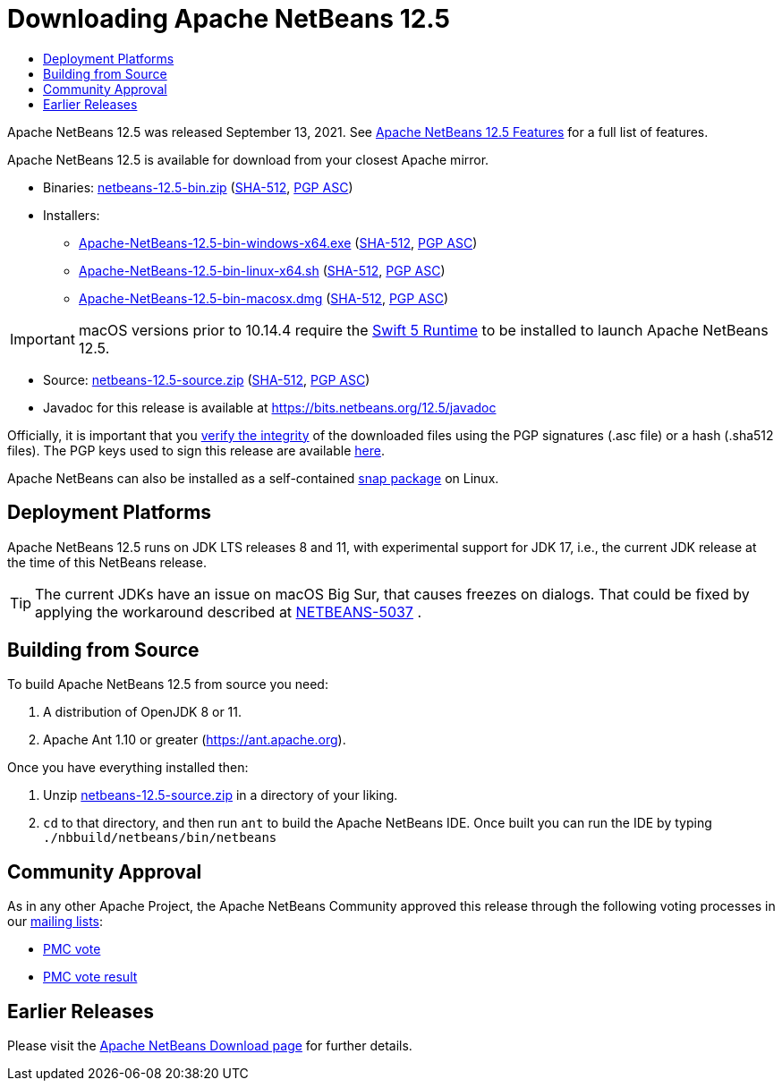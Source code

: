 ////
     Licensed to the Apache Software Foundation (ASF) under one
     or more contributor license agreements.  See the NOTICE file
     distributed with this work for additional information
     regarding copyright ownership.  The ASF licenses this file
     to you under the Apache License, Version 2.0 (the
     "License"); you may not use this file except in compliance
     with the License.  You may obtain a copy of the License at

       http://www.apache.org/licenses/LICENSE-2.0

     Unless required by applicable law or agreed to in writing,
     software distributed under the License is distributed on an
     "AS IS" BASIS, WITHOUT WARRANTIES OR CONDITIONS OF ANY
     KIND, either express or implied.  See the License for the
     specific language governing permissions and limitations
     under the License.
////
////

NOTE: 
See https://www.apache.org/dev/release-download-pages.html 
for important requirements for download pages for Apache projects.

////
= Downloading Apache NetBeans 12.5 
:jbake-type: page_noaside
:jbake-tags: download
:jbake-status: published
:keywords: Apache NetBeans 12.5 Download
:description: Apache NetBeans 12.5 Download
:toc: left
:toc-title:
:icons: font

Apache NetBeans 12.5 was released September 13, 2021.  See link:/download/nb125/index.html[Apache NetBeans 12.5 Features] for a full list of features.

////
NOTE: It's mandatory to link to the source. It's optional to link to the binaries.
NOTE: It's mandatory to link against https://www.apache.org for the sums & keys. https is recommended.
NOTE: It's NOT recommended to link to github.
////
Apache NetBeans 12.5 is available for download from your closest Apache mirror.

- Binaries: 
link:https://www.apache.org/dyn/closer.cgi/netbeans/netbeans/12.5/netbeans-12.5-bin.zip[netbeans-12.5-bin.zip] (link:https://downloads.apache.org/netbeans/netbeans/12.5/netbeans-12.5-bin.zip.sha512[SHA-512],
link:https://downloads.apache.org/netbeans/netbeans/12.5/netbeans-12.5-bin.zip.asc[PGP ASC])

- Installers:
 
* link:https://www.apache.org/dyn/closer.cgi/netbeans/netbeans/12.5/Apache-NetBeans-12.5-bin-windows-x64.exe[Apache-NetBeans-12.5-bin-windows-x64.exe] (link:https://downloads.apache.org/netbeans/netbeans/12.5/Apache-NetBeans-12.5-bin-windows-x64.exe.sha512[SHA-512],
link:https://downloads.apache.org/netbeans/netbeans/12.5/Apache-NetBeans-12.5-bin-windows-x64.exe.asc[PGP ASC])
* link:https://www.apache.org/dyn/closer.cgi/netbeans/netbeans/12.5/Apache-NetBeans-12.5-bin-linux-x64.sh[Apache-NetBeans-12.5-bin-linux-x64.sh] (link:https://downloads.apache.org/netbeans/netbeans/12.5/Apache-NetBeans-12.5-bin-linux-x64.sh.sha512[SHA-512],
link:https://downloads.apache.org/netbeans/netbeans/12.5/Apache-NetBeans-12.5-bin-linux-x64.sh.asc[PGP ASC])
* link:https://www.apache.org/dyn/closer.cgi/netbeans/netbeans/12.5/Apache-NetBeans-12.5-bin-macosx.dmg[Apache-NetBeans-12.5-bin-macosx.dmg] (link:https://downloads.apache.org/netbeans/netbeans/12.5/Apache-NetBeans-12.5-bin-macosx.dmg.sha512[SHA-512],
link:https://downloads.apache.org/netbeans/netbeans/12.5/Apache-NetBeans-12.5-bin-macosx.dmg.asc[PGP ASC])

IMPORTANT: macOS versions prior to 10.14.4 require the link:https://support.apple.com/kb/dl1998?locale=en_US[Swift 5 Runtime] to be installed to launch Apache NetBeans 12.5.

- Source: link:https://www.apache.org/dyn/closer.cgi/netbeans/netbeans/12.5/netbeans-12.5-source.zip[netbeans-12.5-source.zip] (link:https://downloads.apache.org/netbeans/netbeans/12.5/netbeans-12.5-source.zip.sha512[SHA-512],
link:https://downloads.apache.org/netbeans/netbeans/12.5/netbeans-12.5-source.zip.asc[PGP ASC])

- Javadoc for this release is available at https://bits.netbeans.org/12.5/javadoc

////
NOTE: Using https below is highly recommended.
////
Officially, it is important that you link:https://www.apache.org/dyn/closer.cgi#verify[verify the integrity]
of the downloaded files using the PGP signatures (.asc file) or a hash (.sha512 files).
The PGP keys used to sign this release are available link:https://downloads.apache.org/netbeans/KEYS[here].

Apache NetBeans can also be installed as a self-contained link:https://snapcraft.io/netbeans[snap package] on Linux.

== Deployment Platforms

Apache NetBeans 12.5 runs on JDK LTS releases 8 and 11, with experimental support for JDK 17, i.e., the current JDK release at the time of this NetBeans release.

TIP: The current JDKs have an issue on macOS Big Sur, that causes freezes on dialogs. That could be fixed by applying the workaround described at link:https://issues.apache.org/jira/browse/NETBEANS-5037?focusedCommentId=17234878&page=com.atlassian.jira.plugin.system.issuetabpanels%3Acomment-tabpanel#comment-17234878[NETBEANS-5037] .

== Building from Source

To build Apache NetBeans 12.5 from source you need:

. A distribution of OpenJDK 8 or 11.
. Apache Ant 1.10 or greater (https://ant.apache.org).

Once you have everything installed then:

1. Unzip link:https://www.apache.org/dyn/closer.cgi/netbeans/netbeans/12.5/netbeans-12.5-source.zip[netbeans-12.5-source.zip]
in a directory of your liking.

[start=2]
. `cd` to that directory, and then run `ant` to build the Apache NetBeans IDE.
Once built you can run the IDE by typing `./nbbuild/netbeans/bin/netbeans`

== Community Approval

As in any other Apache Project, the Apache NetBeans Community approved this release
through the following voting processes in our link:/community/mailing-lists.html[mailing lists]:

- link:https://lists.apache.org/thread.html/re8449d3c7b5acef2ee95e72b62c28f06872768bac24df1cc809d87bf%40%3Cdev.netbeans.apache.org%3E[PMC vote]
- link:https://lists.apache.org/thread.html/r4297450c16e67214b9a8ac7b94c09ae5e42866d92d10c02e17dc7ecb%40%3Cdev.netbeans.apache.org%3E[PMC vote result]

== Earlier Releases

Please visit the link:/download/index.html[Apache NetBeans Download page] for further details.

